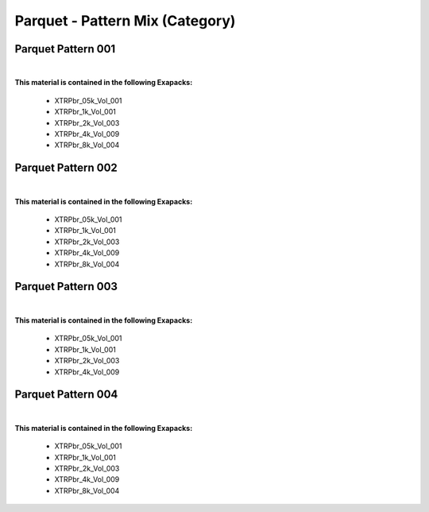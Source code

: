 Parquet - Pattern Mix (Category)
--------------------------------

Parquet Pattern 001
*******************

.. image:: ../_static/_images/material_list/parquet_pattern_mix/parquet_pattern_001/parquet_pattern_001.webp
    :width: 30%
    :align: center
    :alt: Parquet Pattern 001


|

**This material is contained in the following Exapacks:**

    - XTRPbr_05k_Vol_001
    - XTRPbr_1k_Vol_001
    - XTRPbr_2k_Vol_003
    - XTRPbr_4k_Vol_009
    - XTRPbr_8k_Vol_004

Parquet Pattern 002
*******************

.. image:: ../_static/_images/material_list/parquet_pattern_mix/parquet_pattern_002/parquet_pattern_002.webp
    :width: 30%
    :align: center
    :alt: Parquet Pattern 002


|

**This material is contained in the following Exapacks:**

    - XTRPbr_05k_Vol_001
    - XTRPbr_1k_Vol_001
    - XTRPbr_2k_Vol_003
    - XTRPbr_4k_Vol_009
    - XTRPbr_8k_Vol_004

Parquet Pattern 003
*******************

.. image:: ../_static/_images/material_list/parquet_pattern_mix/parquet_pattern_003/parquet_pattern_003.webp
    :width: 30%
    :align: center
    :alt: Parquet Pattern 003


|

**This material is contained in the following Exapacks:**

    - XTRPbr_05k_Vol_001
    - XTRPbr_1k_Vol_001
    - XTRPbr_2k_Vol_003
    - XTRPbr_4k_Vol_009

Parquet Pattern 004
*******************

.. image:: ../_static/_images/material_list/parquet_pattern_mix/parquet_pattern_004/parquet_pattern_004.webp
    :width: 30%
    :align: center
    :alt: Parquet Pattern 004


|

**This material is contained in the following Exapacks:**

    - XTRPbr_05k_Vol_001
    - XTRPbr_1k_Vol_001
    - XTRPbr_2k_Vol_003
    - XTRPbr_4k_Vol_009
    - XTRPbr_8k_Vol_004

